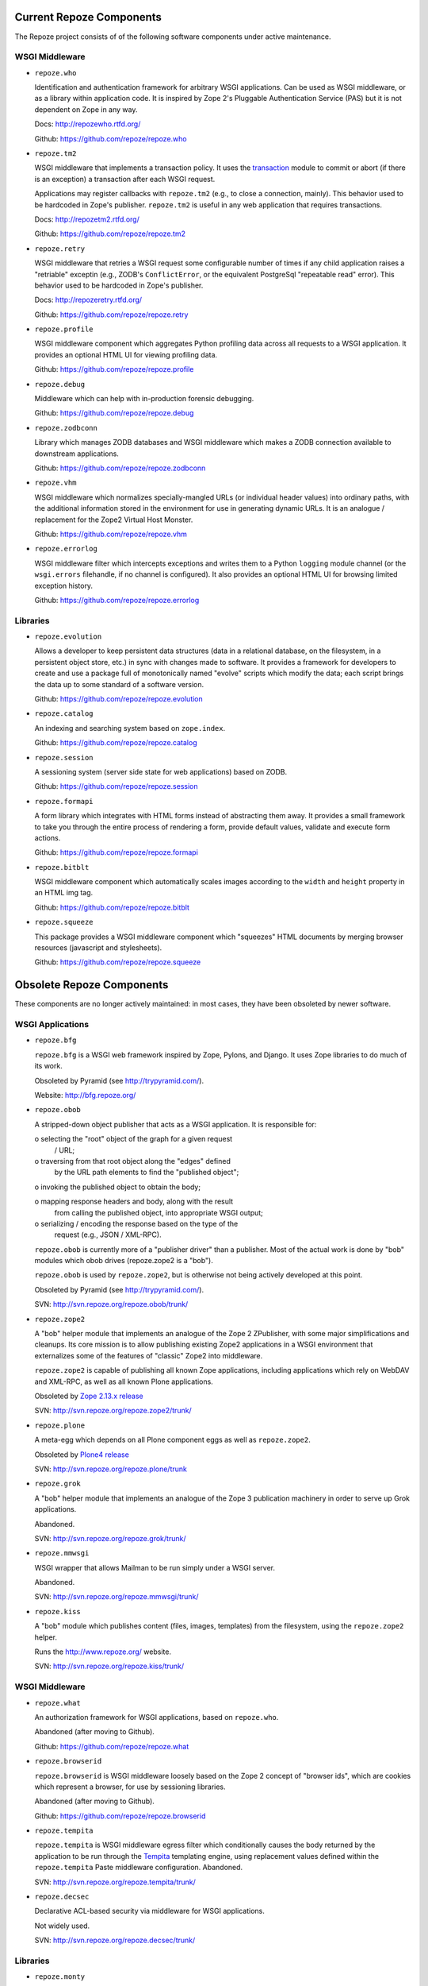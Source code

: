 Current Repoze Components
=========================

The Repoze project consists of of the following software components under
active maintenance.

WSGI Middleware
---------------

- ``repoze.who``

  Identification and authentication framework for arbitrary WSGI applications.
  Can be used as WSGI middleware, or as a library within application code.
  It is inspired by Zope 2's Pluggable Authentication Service
  (PAS) but it is not dependent on Zope in any way.

  Docs:  http://repozewho.rtfd.org/

  Github: https://github.com/repoze/repoze.who

- ``repoze.tm2``

  WSGI middleware that implements a transaction policy.  It uses the
  `transaction <https://pypi.python.org/pypi/transaction>`_ module 
  to commit or abort (if there is an exception) a transaction
  after each WSGI request.

  Applications may register callbacks with ``repoze.tm2`` (e.g.,
  to close a connection, mainly).  This behavior used to be
  hardcoded in Zope's publisher.  ``repoze.tm2`` is useful in any
  web application that requires transactions.

  Docs:  http://repozetm2.rtfd.org/

  Github:  https://github.com/repoze/repoze.tm2

- ``repoze.retry``

  WSGI middleware that retries a WSGI request some configurable number
  of times if any child application raises a "retriable" exceptin
  (e.g., ZODB's ``ConflictError``, or the equivalent PostgreSql
  "repeatable read" error).  This behavior used to be hardcoded in
  Zope's publisher.

  Docs:  http://repozeretry.rtfd.org/

  Github:  https://github.com/repoze/repoze.retry

- ``repoze.profile``

  WSGI middleware component which aggregates Python profiling data across
  all requests to a WSGI application.  It provides an optional HTML UI for
  viewing profiling data.

  Github: https://github.com/repoze/repoze.profile

- ``repoze.debug``

  Middleware which can help with in-production forensic debugging.

  Github: https://github.com/repoze/repoze.debug

- ``repoze.zodbconn``

  Library which manages ZODB databases and WSGI middleware which
  makes a ZODB connection available to downstream applications.

  Github: https://github.com/repoze/repoze.zodbconn

- ``repoze.vhm``

  WSGI middleware which normalizes specially-mangled URLs (or individual
  header values) into ordinary paths, with the additional information
  stored in the environment for use in generating dynamic URLs.  It is an
  analogue / replacement for the Zope2 Virtual Host Monster.

  Github: https://github.com/repoze/repoze.vhm

- ``repoze.errorlog``

  WSGI middleware filter which intercepts exceptions and writes them to
  a Python ``logging`` module channel (or the ``wsgi.errors`` filehandle,
  if no channel is configured).  It also provides an optional HTML UI 
  for browsing limited exception history.

  Github: https://github.com/repoze/repoze.errorlog

Libraries
---------

- ``repoze.evolution``

  Allows a developer to keep persistent data structures (data in a
  relational database, on the filesystem, in a persistent object store,
  etc.) in sync with changes made to software.  It provides a framework
  for developers to create and use a package full of monotonically named
  "evolve" scripts which modify the data; each script brings the data up
  to some standard of a software version.

  Github: https://github.com/repoze/repoze.evolution

- ``repoze.catalog``

  An indexing and searching system based on ``zope.index``.

  Github: https://github.com/repoze/repoze.catalog

- ``repoze.session``

  A sessioning system (server side state for web applications)
  based on ZODB.

  Github: https://github.com/repoze/repoze.session

- ``repoze.formapi``

  A form library which integrates with HTML forms instead of abstracting
  them away.  It provides a small framework to take you through the entire
  process of rendering a form, provide default values, validate
  and execute form actions.

  Github: https://github.com/repoze/repoze.formapi

- ``repoze.bitblt``

  WSGI middleware component which
  automatically scales images according to the ``width`` and ``height``
  property in an HTML img tag.

  Github: https://github.com/repoze/repoze.bitblt

- ``repoze.squeeze``

  This package provides a WSGI middleware component which
  "squeezes" HTML documents by merging browser resources
  (javascript and stylesheets).

  Github: https://github.com/repoze/repoze.squeeze

Obsolete Repoze Components
==========================

These components are no longer actively maintained:  in most cases,
they have been obsoleted by newer software.

WSGI Applications
-----------------

- ``repoze.bfg``


  ``repoze.bfg`` is a WSGI web framework inspired by Zope, Pylons,
  and Django.  It uses Zope libraries to do much of its work.

  Obsoleted by Pyramid (see http://trypyramid.com/).

  Website:  http://bfg.repoze.org/

- ``repoze.obob``

  A stripped-down object publisher that acts as a WSGI application.
  It is responsible for:

  o selecting the "root" object of the graph for a given request
    / URL;

  o traversing from that root object along the "edges" defined
    by the URL path elements to find the "published object";

  o invoking the published object to obtain the body;

  o mapping response headers and body, along with the result
    from calling the published object, into appropriate WSGI
    output;

  o serializing / encoding the response based on the type of the
    request (e.g., JSON / XML-RPC).

  ``repoze.obob`` is currently more of a "publisher driver" than a
  publisher.  Most of the actual work is done by "bob" modules
  which obob drives (repoze.zope2 is a "bob").

  ``repoze.obob`` is used by ``repoze.zope2``, but is otherwise not
  being actively developed at this point.

  Obsoleted by Pyramid (see http://trypyramid.com/).

  SVN:  http://svn.repoze.org/repoze.obob/trunk/

- ``repoze.zope2``

  A "bob" helper module that implements an analogue of the Zope 2
  ZPublisher, with some major simplifications and cleanups.  Its core
  mission is to allow publishing existing Zope2 applications in a
  WSGI environment that externalizes some of the features of "classic"
  Zope2 into middleware.

  ``repoze.zope2`` is capable of publishing all known Zope
  applications, including applications which rely on WebDAV and
  XML-RPC, as well as all known Plone applications.

  Obsoleted by `Zope 2.13.x release <https://pypi.python.org/pypi/Zope2>`_

  SVN: http://svn.repoze.org/repoze.zope2/trunk/

- ``repoze.plone``

  A meta-egg which depends on all Plone component eggs as well as
  ``repoze.zope2``.

  Obsoleted by `Plone4 release <https://plone.org/products/plone>`_

  SVN: http://svn.repoze.org/repoze.plone/trunk

- ``repoze.grok``

  A "bob" helper module that implements an analogue of the Zope 3
  publication machinery in order to serve up Grok applications.
  
  Abandoned.

  SVN: http://svn.repoze.org/repoze.grok/trunk/

- ``repoze.mmwsgi``

  WSGI wrapper that allows Mailman to be run simply under a WSGI server.
  
  Abandoned.

  SVN: http://svn.repoze.org/repoze.mmwsgi/trunk/

- ``repoze.kiss``

  A "bob" module which publishes content (files, images, templates) from the
  filesystem, using the ``repoze.zope2`` helper.
  
  Runs the http://www.repoze.org/ website.

  SVN: http://svn.repoze.org/repoze.kiss/trunk/

WSGI Middleware
---------------

- ``repoze.what``

  An authorization framework for WSGI applications, based on ``repoze.who``.
  
  Abandoned (after moving to Github).

  Github: https://github.com/repoze/repoze.what

- ``repoze.browserid``

  ``repoze.browserid`` is WSGI middleware loosely based on the
  Zope 2 concept of "browser ids", which are cookies which
  represent a browser, for use by sessioning libraries.
  
  Abandoned (after moving to Github).

  Github: https://github.com/repoze/repoze.browserid

- ``repoze.tempita``

  ``repoze.tempita`` is WSGI middleware egress filter which
  conditionally causes the body returned by the application
  to be run through the `Tempita <http://pythonpaste.org/tempita/>`_
  templating engine, using replacement values defined within the
  ``repoze.tempita`` Paste middleware configuration.  Abandoned.

  SVN: http://svn.repoze.org/repoze.tempita/trunk/

- ``repoze.decsec``

  Declarative ACL-based security via middleware for WSGI applications.
  
  Not widely used.

  SVN: http://svn.repoze.org/repoze.decsec/trunk/


Libraries
---------

- ``repoze.monty``

  A library that, given a WSGI environment dictionary (and a ``wsgi.input``
  file pointer if the request is a POST request), will return a dictionary
  containing "converted" form/query string elements.  The form and query
  string elements contained in the request are converted into
  simple Python types when the form element names are decorated
  with special suffixes.

  SVN: http://svn.repoze.org/repoze.monty/trunk/

- ``repoze.urispace``

  A library implementig the URISpace 1.0 spec, as proposed
  to the W3C by Akamai.  Its aim is to provide an implementation
  of that language as a vehicle for asserting declarative metadata
  about a resource based on pattern matching against its URI.

  SVN: http://svn.repoze.org/repoze.urispace/trunk/

  Docs: http://docs.repoze.org/urispace/

Buildout-related
----------------

The following are ``zc.buildout`` (see http://www.buildout.org) recipes and
configuration files:

- Buildouts for ``repoze.bfg``: http://svn.repoze.org/buildouts/repoze.bfg/

- Buildouts for ``repoze.zope2``:  http://svn.repoze.org/buildouts/repoze.zope2/

- Buildouts for ``repoze.plone`` http://svn.repoze.org/buildouts/repoze.plone/

- ``repoze.recipe.egg``

  A fork of the ``zc.recipe.egg`` `zc.builout`` recipe.  (see
  http://pypi.python.org/pypi/zc.recipe.egg).  It does exactly what 
  ``zc.recipe.egg`` does, except it also automatically installs scripts
  from dependent eggs.  This software is deprecated.

  SVN: http://svn.repoze.org/repoze.recipe.egg/trunk

Miscellany
----------

These components are (mostly) unsupported "convenience" things:

- ``repoze.django``

  A mechanism to run Django under a Paste server.

  SVN: http://svn.repoze.org/repoze.django/trunk/

- ``repoze.trac``

  A mechanism to run Trac under a Paste server.

  SVN: http://svn.repoze.org/repoze.trac/trunk/

- ``whoplugins``

  Contributed ``repoze.who`` plugins.

  SVN: http://svn.repoze.org/whoplugins/

Re-packaged Software
--------------------

- ``zopelib`` (no SVN)

  ``zopelib`` is the entire set of Zope "software home"
  ``Products``-namespace packages packaged as a
  setuptools-compatible package.  The script that allows for
  this is checked into `Repoze's CVS repository <http://tinyurl.com/3cfelw .>`_
  That script is meant to be dropped into a checkout of a Zope "software home"
  and run from there to repeatably package Zope 2 as an sdist or
  bdist.

- ``cmflib`` (no SVN)

  ``cmflib`` is the Zope CMF packaged as a setuptools-compatible
  package.  It includes all the Zope ``Products``-namespace
  packages that are present in the classic CMF distribution
  (Products.CMFActionIcons, Products.CMFCalendar,
  Products.CMFCore, Products.CMFDefault, Products.CMFTopic,
  Products.CMFUid, Products.DCWorkflow) save for one: it has a
  dependency on an independently release-managed distribution of
  Products.GenericSetup.  It was generated by using a
  "setup.py",
  http://svn.zope.org/Sandbox/chrism/eggcmf/2.1.0/setup.py?view=markup
  checked into a location which depends on
  `externals in Zope Corporation's SVN repository <http://svn.zope.org/Sandbox/chrism/eggcmf/>`_

- ``plonelibs`` (no SVN)

  ``plonelibs`` is a setuptools-compatible repackaging of the
  packages that ship in Plone 3's "lib/python" directory.

- ``ploneproducts`` (no SVN)

  ``ploneproducts`` is a setuptools-compatible repackaging of the
  ``Products``-namespace packages that ship in Plone 3.

  It depends on separately released-managed distributions of
  Products.PluggableAuthService and Products.PluginRegistry.

- ``PIL`` (no SVN)

  ``PIL`` is a repackaging of the
  Python Imaging Library (see http://www.pythonware.com/products/pil/)
  as a setuptools-compatible package.

  Obsoleted by Pillow (https://pypi.python.org/pypi/Pillow).
